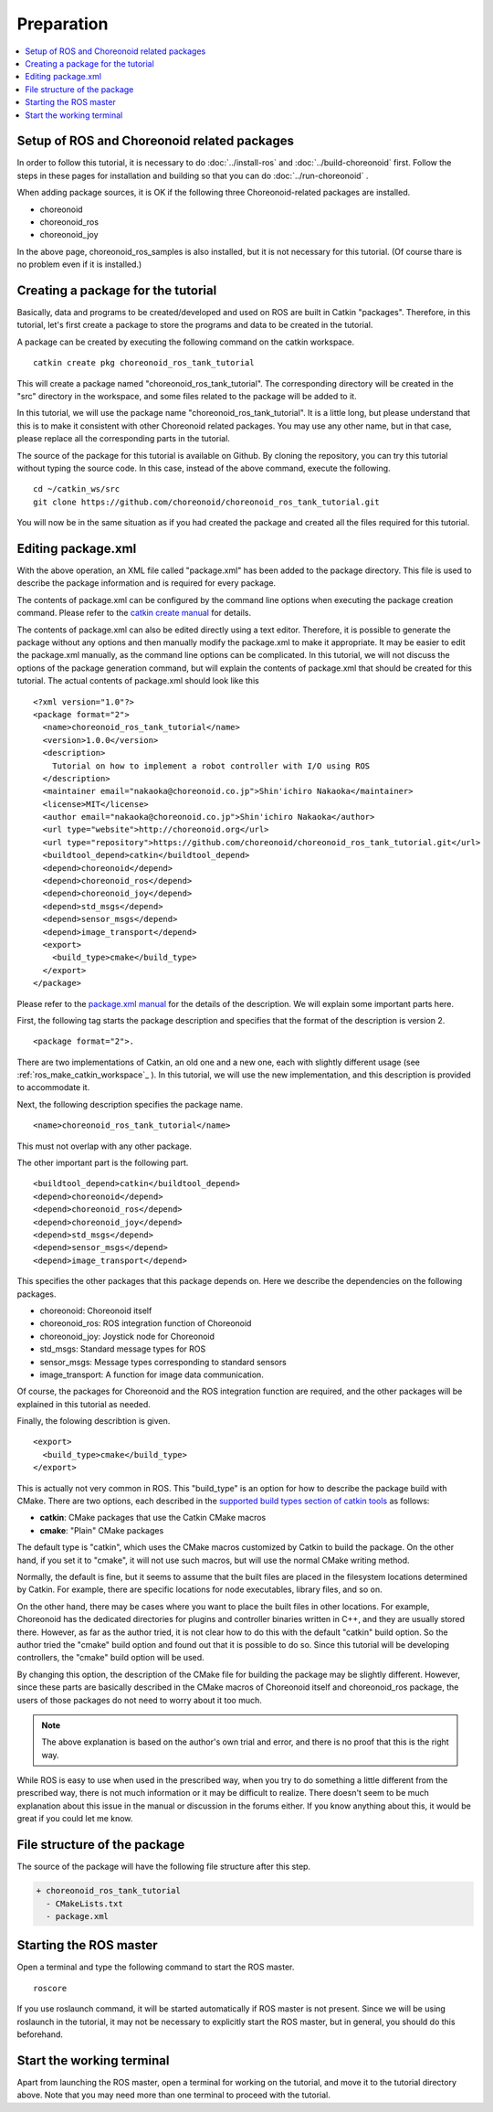 Preparation
===========

.. contents::
   :local:

.. _ros_tank_tutorial_package_setup:


Setup of ROS and Choreonoid related packages
---------------------------------------------

In order to follow this tutorial, it is necessary to do :doc:`../install-ros` and  :doc:`../build-choreonoid` first.
Follow the steps in these pages for installation and building so that you can do :doc:`../run-choreonoid` .

When adding package sources, it is OK if the following three Choreonoid-related packages are installed.

* choreonoid
* choreonoid_ros
* choreonoid_joy

In the above page, choreonoid_ros_samples is also installed, but it is not necessary for this tutorial. 
(Of course thare is no problem even if it is installed.)

.. _ros_tank_tutorial_make_package:


Creating a package for the tutorial
-----------------------------------

.. highlight:: sh

Basically, data and programs to be created/developed and used on ROS are built in Catkin "packages".
Therefore, in this tutorial, let's first create a package to store the programs and data to be created in the tutorial.

A package can be created by executing the following command on the catkin workspace. ::

 catkin create pkg choreonoid_ros_tank_tutorial

This will create a package named "choreonoid_ros_tank_tutorial". The corresponding directory will be created in the "src" directory in the workspace, and some files related to the package will be added to it.

In this tutorial, we will use the package name "choreonoid_ros_tank_tutorial". It is a little long, but please understand that this is to make it consistent with other Choreonoid related packages. You may use any other name, but in that case, please replace all the corresponding parts in the tutorial.

The source of the package for this tutorial is available on Github. By cloning the repository, you can try this tutorial without typing the source code. In this case, instead of the above command, execute the following. ::

 cd ~/catkin_ws/src
 git clone https://github.com/choreonoid/choreonoid_ros_tank_tutorial.git

You will now be in the same situation as if you had created the package and created all the files required for this tutorial.

.. _ros_tank_tutorial_edit_package_xml:


Editing package.xml
-------------------

.. highlight:: xml

With the above operation, an XML file called "package.xml" has been added to the package directory. This file is used to describe the package information and is required for every package.

The contents of package.xml can be configured by the command line options when executing the package creation command. Please refer to the `catkin create manual <https://catkin-tools.readthedocs.io/en/latest/verbs/catkin_create.html>`_ for details.

The contents of package.xml can also be edited directly using a text editor. Therefore, it is possible to generate the package without any options and then manually modify the package.xml to make it appropriate. It may be easier to edit the package.xml manually, as the command line options can be complicated. In this tutorial, we will not discuss the options of the package generation command, but will explain the contents of package.xml that should be created for this tutorial. The actual contents of package.xml should look like this ::

 <?xml version="1.0"?>
 <package format="2">
   <name>choreonoid_ros_tank_tutorial</name>
   <version>1.0.0</version>
   <description>
     Tutorial on how to implement a robot controller with I/O using ROS
   </description>
   <maintainer email="nakaoka@choreonoid.co.jp">Shin'ichiro Nakaoka</maintainer>
   <license>MIT</license>
   <author email="nakaoka@choreonoid.co.jp">Shin'ichiro Nakaoka</author>
   <url type="website">http://choreonoid.org</url>
   <url type="repository">https://github.com/choreonoid/choreonoid_ros_tank_tutorial.git</url>
   <buildtool_depend>catkin</buildtool_depend>
   <depend>choreonoid</depend>
   <depend>choreonoid_ros</depend>
   <depend>choreonoid_joy</depend>
   <depend>std_msgs</depend>
   <depend>sensor_msgs</depend>
   <depend>image_transport</depend>
   <export>
     <build_type>cmake</build_type>
   </export>
 </package>

Please refer to the `package.xml manual <http://wiki.ros.org/catkin/package.xml>`_ for the details of the description.
We will explain some important parts here.

First, the following tag starts the package description and specifies that the format of the description is version 2. ::

 <package format="2">.

There are two implementations of Catkin, an old one and a new one, each with slightly different usage (see :ref:`ros_make_catkin_workspace`_ ). In this tutorial, we will use the new implementation, and this description is provided to accommodate it.

Next, the following description specifies the package name. ::

 <name>choreonoid_ros_tank_tutorial</name>

This must not overlap with any other package.

The other important part is the following part. ::

   <buildtool_depend>catkin</buildtool_depend>
   <depend>choreonoid</depend>
   <depend>choreonoid_ros</depend>
   <depend>choreonoid_joy</depend>
   <depend>std_msgs</depend>
   <depend>sensor_msgs</depend>
   <depend>image_transport</depend>

This specifies the other packages that this package depends on.
Here we describe the dependencies on the following packages.

* choreonoid: Choreonoid itself
* choreonoid_ros: ROS integration function of Choreonoid
* choreonoid_joy: Joystick node for Choreonoid 
* std_msgs: Standard message types for ROS
* sensor_msgs: Message types corresponding to standard sensors
* image_transport: A function for image data communication.

Of course, the packages for Choreonoid and the ROS integration function are required, and the other packages will be explained in this tutorial as needed.

Finally, the folowing describtion is given. ::

   <export>
     <build_type>cmake</build_type>
   </export>

This is actually not very common in ROS. This "build_type" is an option for how to describe the package build with CMake. There are two options, each described in the `supported build types section of catkin tools <https://catkin-tools.readthedocs.io/en/latest/build_types.html>`_  as follows:

* **catkin**: CMake packages that use the Catkin CMake macros
* **cmake**: "Plain" CMake packages

The default type is "catkin", which uses the CMake macros customized by Catkin to build the package.
On the other hand, if you set it to "cmake", it will not use such macros, but will use the normal CMake writing method.

Normally, the default is fine, but it seems to assume that the built files are placed in the filesystem locations determined by Catkin. For example, there are specific locations for node executables, library files, and so on.

On the other hand, there may be cases where you want to place the built files in other locations. For example, Choreonoid has the dedicated directories for plugins and controller binaries written in C++, and they are usually stored there. However, as far as the author tried, it is not clear how to do this with the default "catkin" build option. 
So the author tried the "cmake" build option and found out that it is possible to do so.
Since this tutorial will be developing controllers, the "cmake" build option will be used.

By changing this option, the description of the CMake file for building the package may be slightly different.
However, since these parts are basically described in the CMake macros of Choreonoid itself and choreonoid_ros package,
the users of those packages do not need to worry about it too much. 

.. note:: The above explanation is based on the author's own trial and error, and there is no proof that this is the right way.
While ROS is easy to use when used in the prescribed way, when you try to do something a little different from the prescribed way, there is not much information or it may be difficult to realize. There doesn't seem to be much explanation about this issue in the manual or discussion in the forums either. If you know anything about this, it would be great if you could let me know.

File structure of the package
-----------------------------

The source of the package will have the following file structure after this step.

.. code-block:: none

 + choreonoid_ros_tank_tutorial
   - CMakeLists.txt
   - package.xml

Starting the ROS master
-----------------------

.. highlight:: sh

Open a terminal and type the following command to start the ROS master. ::

  roscore

If you use roslaunch command, it will be started automatically if ROS master is not present. Since we will be using roslaunch in the tutorial, it may not be necessary to explicitly start the ROS master, but in general, you should do this beforehand.

Start the working terminal
--------------------------

Apart from launching the ROS master, open a terminal for working on the tutorial, and move it to the tutorial directory above. Note that you may need more than one terminal to proceed with the tutorial.
